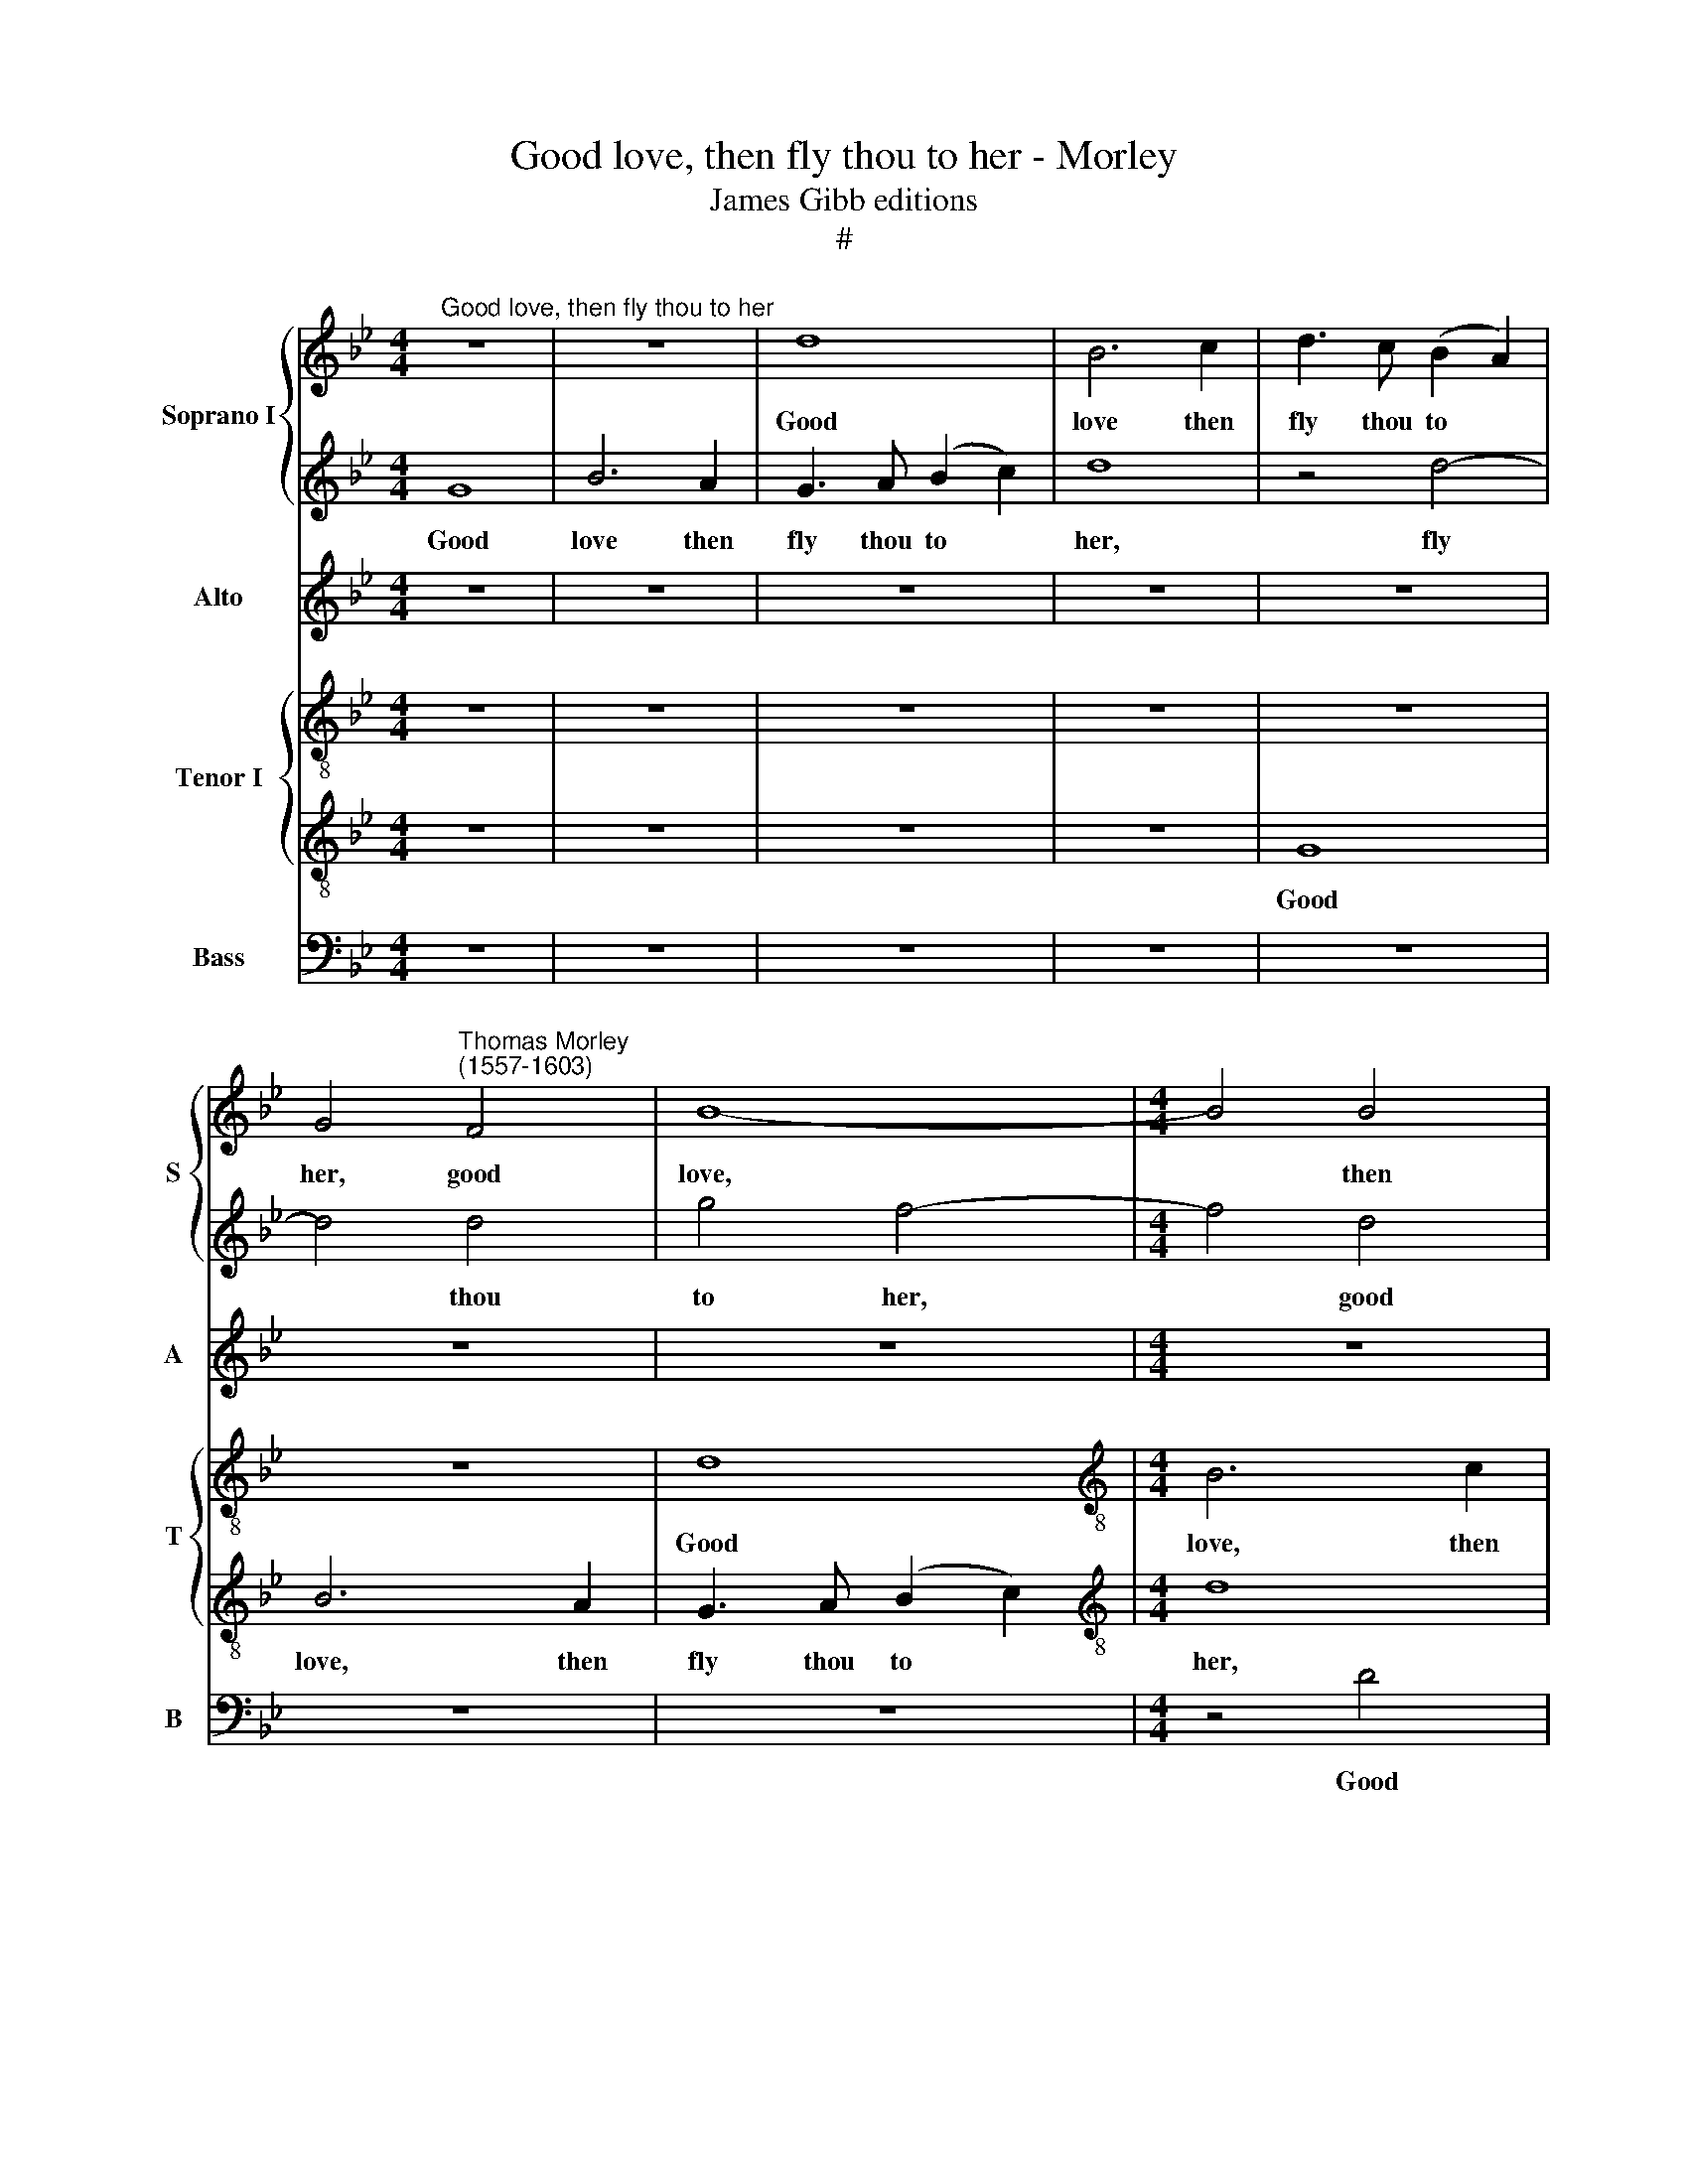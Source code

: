 X:1
T:Good love, then fly thou to her - Morley
T:James Gibb editions
T:#
%%score { 1 | 2 } 3 { 4 | 5 } 6
L:1/8
M:4/4
K:Bb
V:1 treble nm="Soprano I" snm="S"
V:2 treble 
V:3 treble nm="Alto" snm="A"
V:4 treble-8 nm="Tenor I" snm="T"
V:5 treble-8 
V:6 bass nm="Bass" snm="B"
V:1
"^Good love, then fly thou to her" z8 | z8 | d8 | B6 c2 | d3 c (B2 A2) | %5
w: ||Good|love then|fly thou to *|
 G4"^Thomas Morley\n(1557-1603)" F4 | B8- |[M:4/4] B4 B4 | B4 F4 | G4 D4- | D4 d4 | d6 =e2 | %12
w: her, good|love,|* then|fly thou|to her,|* good|love, then|
 f6 =e2 | (d4 A4) | A8 | z8 | z8 | z8 | z4 =e4 | f6 =e2 | d2 =e2 f2 d2 | e4 e4 | d8- | d8 | d8 | %25
w: fly thou|to *|her,||||good|love, then|fly * * *|* thou|to||her,|
 z4 G4 | B8- | B4 A4 | F4 G4 | A4 =E2 E2 | F4 D4 | =E8 | D4 A4- | A4 G4- | G4 F4 | =E2 D2 (D4- | %36
w: And|see|* if|thou canst|woo her, if|thou canst|woo|her, and|* see|* if|thou canst woo|
 D4 ^C4) | D8 |[Q:1/4=120][Q:1/4=120][Q:1/4=120][Q:1/4=120] z8 | z8 | z4 d4 | e8- | e4 d4 | c4 B4 | %44
w: |her,|||and|see|* If|thou canst|
 (A4 G4) | A8- | A8 | z8 | z8 | z8 | z4 G4 | B8 | A4 G4- | G4 F4 | (E4 C4) | F8- | F4 c4 | B6 B2 | %58
w: woo *|her,|||||and|see|if thou|* canst|woo *|her,|* and|see if|
 G4 F4 | F8 | F8 | z8 | z4 d4 | f8- | f8 | z8 | z4 c4 | d2 d4 ^c2 | d8 | z4 f4 | f4 =e4 | f4 c4 | %72
w: thou canst|woo|her:||Go|sweet|||and|turn a- bout|her,|For|sure I|die, for|
 f6 f2 | e4 d4 | c8- | c8 | =B8 | z8 | z8 | z8 | z8 | z8 | z8 | z4 d4 | f6 f2 | f4 e4 | d4 c4 | %87
w: sure I|die with-|out||her.|||||||But|if she|still ab-|hor, ab-|
 d8 | d8 ||[M:3/2] z12 | z4 z4 d4 |[M:3/2] d4 =e2 f4 _e2 | d4 d8 ||[M:4/4] z8 | z8 | z2 f2 f2 f2 | %96
w: hor|me,||and|will do no- thing|for me,|||Sweet love, sweet|
[M:4/4] g3 g f2 f2 | f8 | f2 d2 d2 d2 | e3 e d2 d2 | c8 | c8 | z8 | z8 | z8 | z2 f2 g2 f2 | %106
w: Love this fa- vour|do|me, sweet love, sweet|love this fa- vour|do|me,||||sweet love, sweet|
 e2 d2 c2 B2 | (A2 B2 c4) | d4 d4 | e4 d4 | c4 B4 | A8 | G4 z4 | z8 | z8 | z8 | z4 d4 | e4 d4 | %118
w: love this fa- vour|do * *|me: Re-|turn thou|ne- ver|to|me,||||re-|turn thou|
 c4 B4 | (A4 d4) | d8 | G8 |[Q:1/4=118] G4[Q:1/4=115] G4 |[Q:1/4=113] G4[Q:1/4=110] G4 | %124
w: ne- ver|to *|me,|re-|turn thou|ne- ver|
[Q:1/4=107] G8- |[Q:1/4=102] G8 |[Q:1/4=100] G16 |] %127
w: to||me.|
V:2
 G8 | B6 A2 | G3 A (B2 c2) | d8 | z4 d4- | d4 d4 | g4 f4- |[M:4/4] f4 d4 | f3 =e d2 c2 | %9
w: Good|love then|fly thou to *|her,|fly|* thou|to her,|* good|love, then fly thou|
 (B2 A2 B2 c2 | d6 c2 | B2 A2 G4) | A8- | A8 | z4 d4 | f6 =e2 | (d2 c2 d2 =e2 | f4) f4 | =e8 | %19
w: to * * *|||her,||good|love, then|fly * * *|* thou|to|
 d4 A4 | B8 | G4 A4- | A2 G2 (G4- | G4 ^F4) | G8- | G8 | z4 d4 | f8- | f4 =e4 | c4 c4 | d4 d2 d2- | %31
w: her, good|love,|then fly|* thou to||her,||And|see|* if|thou canst|woo her, woo|
 d2 ^c=B c4 | d8 | z8 | z8 | z8 | z4 =e4 | f8- | f4 e4 | d4 (d4 | c2 B2) (B4- | B4 A4) | B4 B4 | %43
w: |her,||||And|see|* if|thou canst|* * woo||her, And|
 (A4 G2) F2 | =E4 D4 | =E8 | D8 | z8 | z8 | z8 | z8 | z8 | z8 | z4 d4 | e8- | e4 d4 | c4 f4 | %57
w: see * if|thou canst|woo|her,|||||||and|see|* if|thou, if|
 e4 d4 | (c2 B2 B4- | B2 AG A4) | B4 B4 | d4 d4- | d4 f4 | d8 | c4 c4 | d2 f2 (f2 =e2) | f8 | z8 | %68
w: thou canst|woo * *||her: Go|sweet, go|* sweet,|go|sweet and|turn a- bout *|her,||
 z8 | z8 | z4 c4 | c4 A4 | B6 B2 | G6 F2 | (=E2 F2 G4- | G4 ^F4) | G8 | z4 d4 | f6 f2 | c4 c4 | %80
w: ||For|sure I|die, I|die with-|out * *||her.|But|if she|still ab-|
 (e4 d4- | d4 c4) | d8- | d8 | z8 | z8 | z8 | z8 | z4 d4 ||[M:3/2] d4 =e2 f4 d2 | (c2 B2) A4 A4 | %91
w: hor *||me||||||and|will do no- thing|for * me, and|
[M:3/2] =B4 c2 d4 c2 | A4 =B4 z4 ||[M:4/4] d4 d2 d2 | e3 e d2 d2 | c4 d2 d2 | %96
w: will do no- thing|for me,|Sweet love, sweet|love this fa- vour|do me, sweet|
[M:4/4] e3 !courtesy!_e d2 d2 | c2 d2 c4 | d4 z4 | z8 | z8 | z4 z2 f2 | e2 d2 c2 B2 | %103
w: love, sweet love this|fa- vour do|me,|||sweet|love, sweet love this|
 A2 d2 (c2 B2 | A2 B4 A2) | B4 z2 f2 | g2 f2 e2 d2 | c2 B2 A4 | B8 | z8 | z8 | z4 A4 | B4 A4 | %113
w: fa- vour do *||me, sweet|love, sweet love this|fa- vour do|me:|||Re-|turn thou|
 G4 F4 | (F4 E4) | D8 | z8 | z8 | z8 | z8 | z8 | z4 d4 | e4 d4 | c4 =B4 | c8- | c8 | d16 |] %127
w: ne- ver|to *|me,||||||re-|turn thou|ne- ver|to||me.|
V:3
 z8 | z8 | z8 | z8 | z8 | z8 | z8 |[M:4/4] z8 | z8 | z4 G4 | B6 A2 | G2 A2 (B2 c2) | d8 | z8 | z8 | %15
w: |||||||||Good|love, then|fly thou to *|her,|||
 z8 | z4 A4 | A8- | A4 A4 | A6 G2 | (F8 | E2 D2 C2 B,2 | A,4 D4) | D8 | z4 D4 | E8 | D4 G4 | %27
w: |good|love,|* then|fly thou|to|||her,|And|see|if thou|
 (F6 G2 | A2 B2 c4- | c2 B2 A4- | A4 G4 | A8 | z8 | D8 | B8- | B4 A4 | G8 | z4 A4 | B8- | B4 A4 | %40
w: canst *|||* woo|her,||and|see|* if|thou,|and|see|* if|
 G4 F4 | E4 E4 | G4 F4- | F4 D4 | ^C2 C2 D4- | D4 ^C4) | D8 | z4 B,4 | F4 F4 | E4 D4- | D4 C4 | %51
w: thou canst|woo her,|and see|* if|thou canst woo||her,|and|see if|thou canst|* woo|
 D8 | z8 | z8 | z8 | B,4 B4- | B4 A4 | G4 F4 | (E4 D4 | C8) | D4 F4 | B8- | B4 B4 | F4 B4 | A6 A2 | %65
w: her,||||and see|* if|thou canst|woo *||her: Go|sweet,|* go|sweet, go|sweet and|
 B2 B2 c4 | c4 A4 | B4 B2 A2 | A4 B4 | A4 A4 | G8 | A4 F4 | F8 | z4 D4 | G2 (F2 =E2 D2) | C8 | %76
w: turn a- bout|her, and|turn a- bout|her, For|sure I|die|with- out|her,|I|die with\- * *|out|
 D4 G4 | _B6 B2 | B4 A4 | A6 A2 | c4 (B4- | B2 A2) G4 | ^F4 A4 | B6 B2 | A4 A4 | (d4 c2 B2 | %86
w: her. But|if she|still, but|if she|still ab\-|* * hor|me, but|if she|still ab-|hor * *|
 A4 G4 | A8) | =B4 _B4 ||[M:3/2] B6 B2 B4 | A2 G2 ^F4 F4 |[M:3/2] G4 G2 B4 G2 | (G2 ^F2) G4 B4 || %93
w: ||me, and|will do no-|thing for me, and|will do no- thing|for * me, Sweet|
[M:4/4] B6 B2 | B3 B B2 B2 | A4 B2 B2 |[M:4/4] B3 B B2 B2 | A2 B2 A4 | B4 B4 | B6 B2 | G2 A2 G4 | %101
w: love, sweet|love this fa- vour|do me, sweet|love, sweet love this|fa- vour do|me, sweet|love this|fa- vour do|
 A2 F2 A2 c2 | B3 B G2 F2 | F8- | F8 | F2 B2 B3 B | B3 B G2 F2 | F8 | F4 B4 | B4 B4 | A4 G4 | %111
w: me, sweet love, sweet|love this fa- vour|do||me, sweet love, sweet|love this fa- vour|do|me: Re-|turn thou|ne- ver|
 (G4 ^F4) | G4 z4 | z8 | z8 | z4 A4 | B4 A4 | G4 B4 | (A2 G2 G4- | G4 ^F4) | G4 D4 | E4 D4 | %122
w: to *|me,|||re-|turn thou|ne- ver|to * *||me, re-|turn thou|
 C4 =B,4 | (C4 D4 | E8- | E8) | D16 |] %127
w: ne- ver|to *|||me.|
V:4
 z8 | z8 | z8 | z8 | z8 | z8 | d8 |[M:4/4][K:treble-8] B6 c2 | d3 c (B2 A2) | G4 G4 | g4 d4 | %11
w: ||||||Good|love, then|fly thou to *|her, then|fly thou|
 (d4 B4) | A8 | z4 d4 | f6 =e2 | d2 =e2 (f2 g2) | a8 | z8 | z4 A4 | A4 F4 | F4 F4 | (c2 B2 A2 G2) | %22
w: to *|her,|good|love, then|fly thou to *|her,||good|love, then|fly thou|to * * *|
 ^F4 G4 | A4 d4 | =B8 | z8 | z4 G4 | d8- | d4 c4 | A4 c4 | B4 B2 B2 | A8 | D8 | z8 | z8 | z8 | z8 | %37
w: her, fly|thou to|her,||And|see|* if|thou canst|woo her, canst|woo|her.|||||
 z8 | z4 G4 | g4 f4 | e4 d4 | c8 | B4 B4 | F4 G4 | A4 B4 | A8 | A4 A4 | G8 | F8 | z8 | z8 | z4 d4 | %52
w: |And|see if|thou canst|woo|her, and|see if|thou canst|woo|her, canst|woo|her,|||and|
 e8- | e4 d4 | c4 c4 | (F6 G2 | A2 B2 c2 A2 | B2 c2 d4) | G4 B4 | (c4 F4) | F8 | z8 | z4 d4- | %63
w: see|* if|thou canst|woo *|||her, canst|woo *|her:||Go|
 d4 f4- | f4 f4 | f2 f2 g2 g2 | a4 f2 f2 | f4 g2 =e2 | ^f4 d4 | c4 c4 | c8- | c4 c4 | d8 | c4 =B4 | %74
w: * sweet,|* go|sweet and turn a-|bout her, and|turn a- bout|her, For|sure I|die|* with-|out|her, with-|
 (c8 | A8) | G8 | z4 d4 | d6 d2 | A4 A4 | G4 B4 | G8 | A4 d4 | g6 g2 | f4 f4 | b4 g4 | (^f4 g4- | %87
w: out||her,|But|if she|still, she|still ab-|hor|me, but|if she|still, she|still ab-|hor *|
 g4 ^f4) | g8 ||[M:3/2] z12 | z4 z4 d4 |[M:3/2][K:treble-8] G4 c2 B4 c2 | d4 G4 G4 || %93
w: |me,||and|will do no- thing|for me, Sweet|
[M:4/4] B6 B2 | B3 B B2 B2 | c4 B2 B2 |[M:4/4][K:treble-8] e4 B4 | f2 d2 f4 | f2 B2 B4- | %99
w: love, sweet|love this fa- vour|do me, sweet|love this|fa- vour do|me, sweet love|
 B2 B2 B2 F2 | c8 | c6 F2 | G2 B2 E2 B2 | F4 F4 | F8 | B4 z2 B2 | B2 B2 c2 d2 | A2 d2 c4 | B4 B4 | %109
w: * this fa- vour|do|me, sweet|love, sweet love this|fa- vour|do|me, sweet|love, sweet love this|fa- vour do|me: Re-|
 e4 B4 | F4 G4 | (D4 d4) | d4 A4 | B4 B4 | A4 G4 | (G4 ^F4) | G4 D4 | G4 F2 G2 | A4 (B2 G2) | %119
w: turn thou|ne- ver|to *|me, re-|turn thou|ne- ver|to *|me, Re-|turn thou ne-|ver to *|
 A4 A4 | B4 A4 | G4 B4 | G8- | G8 | G8 | G8 | G16 |] %127
w: me, re-|turn thou|ne- ver|to||||me.|
V:5
 z8 | z8 | z8 | z8 | G8 | B6 A2 | G3 A (B2 c2) |[M:4/4][K:treble-8] d8 | z8 | z8 | z8 | z8 | %12
w: ||||Good|love, then|fly thou to *|her,|||||
 z4 d4 | f6 =e2 | d2 =e2 (f2 g2) | a8 | z8 | d4 d4- | d4 ^c4 | d8- | d8 | c4 c4- | c4 B4 | A8 | %24
w: good|love, then|fly thou to *|her,||good love,|* good|love,||then fly|* thou|to|
 G8- | G8 | z8 | z8 | z8 | z8 | z8 | z4 =e4 | f8- | f4 =e4 | d4 c4 | B4 d2 d2 | G8 | A8 | z8 | z8 | %40
w: her,|||||||And|see|* if|thou canst|woo her, canst|woo|her,|||
 z8 | z8 | z8 | z8 | z8 | z4 =e4 | f8- | f4 e4 | d4 c4 | B4 A4 | G8 | F4 F4 | c8 | B4 (B4- | %54
w: |||||and|see|* if|thou, if|thou canst|woo|her, if|thou|canst woo|
 B2 AG A4) | B8 | z8 | z8 | z8 | z8 | z4 B4- | B4 f4- | f4 z4 | B8 | c4 c4 | B2 d2 c4 | F8 | z8 | %68
w: |her:|||||Go|* sweet,||go|sweet and|turn a- bout|her,||
 z4 f4 | f4 F4 | G4 G4 | F2 G2 A4 | (F4 D4) | G8 | z8 | z8 | z4 d4 | g6 g2 | f4 f4 | f8 | %80
w: For|sure I|die with-|out her, with-|out *|her.|||But|if she|still ab-|hor|
 g2 g2 f4 | g8 | z8 | z4 G4 | d6 d2 | B4 c4 | (d4 e4) | d8- | d4 d4 ||[M:3/2] f4 f2 d4 f2 | %90
w: me, ab- hor|me,||but|if she|still ab-|hor *|me,|* and|will do no- thing|
 (f2 d2) d8 |[M:3/2][K:treble-8] z4 z4 z4 | z4 z4 g4 ||[M:4/4] f4 f4 | g3 g f2 f2 | f4 f4 | %96
w: for * me,||Sweet|love, sweet|love this fa- vour|do me,|
[M:4/4][K:treble-8] z8 | z8 | z2 f2 f4 | g4 f3 f | =e2 f2 (f2 e2) | f8 | z2 f2 e2 d2 | %103
w: ||sweet love|sweet love this|fa- vour do *|me,|sweet love, sweet|
 c2 B2 A2 d2 | (c2 d2 c4) | d2 d2 e2 d2 | B2 d2 G2 B2 | (c2 F2) F4- | F4 f4 | g4 f4 | f4 d4 | %111
w: love this fa- vour|do * *|me, sweet love sweet|love this fa- vour|do * me:|* Re-|turn thou|ne- ver|
 d4 d4 | z4 d4 | e4 d4 | c6 B2 | (A4 d4) | d8 | z4 f4- | f4 d4 | d8 | d8 | z8 | z4 d4 | e4 d4 | %124
w: to me,|re-|turn thou|ne- ver|to *|me,|ne\-|* ver|to|me,||re-|turn thou|
 c4 G4 | c8 | =B16 |] %127
w: ne- ver|to|me.|
V:6
 z8 | z8 | z8 | z8 | z8 | z8 | z8 |[M:4/4] z4 D4 | B,6 C2 | (D3 C B,2 A,2 | G,4) G,4 | G,8 | D,8- | %13
w: |||||||Good|love, then|fly * * *|* thou|to|her,|
 D,8 | z8 | D,8 | F,6 =E,2 | D,3 =E, (F,2 G,2) | A,8 | D,8 | B,,4 B,,4 | C,4 C,4 | D,8- | D,8 | %24
w: ||good|love, then|fly thou to *|her,|Good|Love then|fly thou|to||
 G,,8- | G,,8 | z8 | z8 | z8 | z8 | z8 | z8 | z4 A,4 | B,8- | B,4 A,4 | G,4 F,4 | =E,4 E,4 | D,8 | %38
w: her,||||||||And|see|* if|thou canst|woo her,|woo|
 G,8 | z8 | z8 | z8 | z8 | z8 | z8 | z8 | D,8 | B,8- | B,4 A,4 | G,4 F,4 | E,8 | D,8 | C,4 E,4- | %53
w: her,||||||||and|see|* if|thou canst|woo|her,|if thou|
 E,4 B,,4 | C,8 | B,,4 B,,4 | F,4 F,4 | G,4 B,4 | E,4 B,,2 B,,2 | F,8 | B,,8 | z4 B,,4 | B,8 | %63
w: * canst|woo|her, and|see if|thou canst|woo her, canst|woo|her:|Go|sweet,|
 z4 B,,4 | F,8 | z8 | z4 F,4 | B,4 G,2 A,2 | D,4 B,,4 | F,8 | C,8 | F,6 =E,2 | (D,4 B,,4) | %73
w: go|sweet||and|turn a- bout|her, For|sure|I|die, I|die *|
 C,4 G,4 | C,8 | z8 | z4 G,4 | G,6 G,2 | D,4 D,4 | F,8 | C,4 D,4 | E,8 | D,8 | z8 | z8 | z8 | z8 | %87
w: with- out|her.||But|if she|still ab-|hor|me, ab-|hor|me,|||||
 z4 D,4 | G,4 G,2 B,2- ||[M:3/2] B,2 B,4 B,,2 B,,2 B,,2 | (F,2 G,2) D,8 |[M:3/2] z4 z4 z4 | %92
w: and|will do no\-|* thing, do no- thing|for * me,||
 z4 z4 z4 ||[M:4/4] B,,4 B,,2 B,,2 | E,3 E, B,,2 B,,2 | F,4 B,,4 |[M:4/4] z8 | z4 F,4 | %98
w: |Sweet love, sweet|love this fa- vour|do me,||sweet|
 B,2 B,2 B,,3 B,, | E,4 B,,4 | C,8 | F,8 | z8 | z8 | z8 | z2 B,,2 E,2 B,,2 | E,2 B,2 E,2 B,,2 | %107
w: love, sweet love this|fa- vour|do|me,||||sweet love, sweet|love this fa- vour|
 F,8 | B,,8 | z8 | z8 | z4 D,4 | G,4 F,4 | E,4 B,,4 | C,8 | D,4 D,4 | G,4 F,4 | E,4 B,,4 | %118
w: do|me:|||Re-|turn thou|ne- ver|to|me, re-|turn thou|ne- ver|
 (F,4 G,4) | D,4 D,4 | G,4 F,4 | E,4 B,,4 | C,4 G,2 G,2 | C,4 G,4 | C,4 C,4 | C,8 | G,16 |] %127
w: to *|me, re-|turn thou|ne- ver|to me, re-|turn thou|ne- ver|to|me.|

